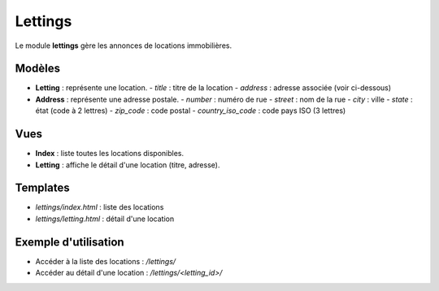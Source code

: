 Lettings
========

Le module **lettings** gère les annonces de locations immobilières.

Modèles
-------

- **Letting** : représente une location.
  - `title` : titre de la location
  - `address` : adresse associée (voir ci-dessous)

- **Address** : représente une adresse postale.
  - `number` : numéro de rue
  - `street` : nom de la rue
  - `city` : ville
  - `state` : état (code à 2 lettres)
  - `zip_code` : code postal
  - `country_iso_code` : code pays ISO (3 lettres)

Vues
----

- **Index** : liste toutes les locations disponibles.
- **Letting** : affiche le détail d'une location (titre, adresse).

Templates
---------

- `lettings/index.html` : liste des locations
- `lettings/letting.html` : détail d'une location

Exemple d'utilisation
--------------------

- Accéder à la liste des locations : `/lettings/`
- Accéder au détail d'une location : `/lettings/<letting_id>/` 